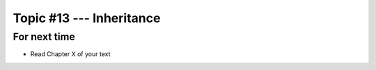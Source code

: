 *************************
Topic #13 --- Inheritance
*************************



For next time
=============

* Read Chapter X of your text
